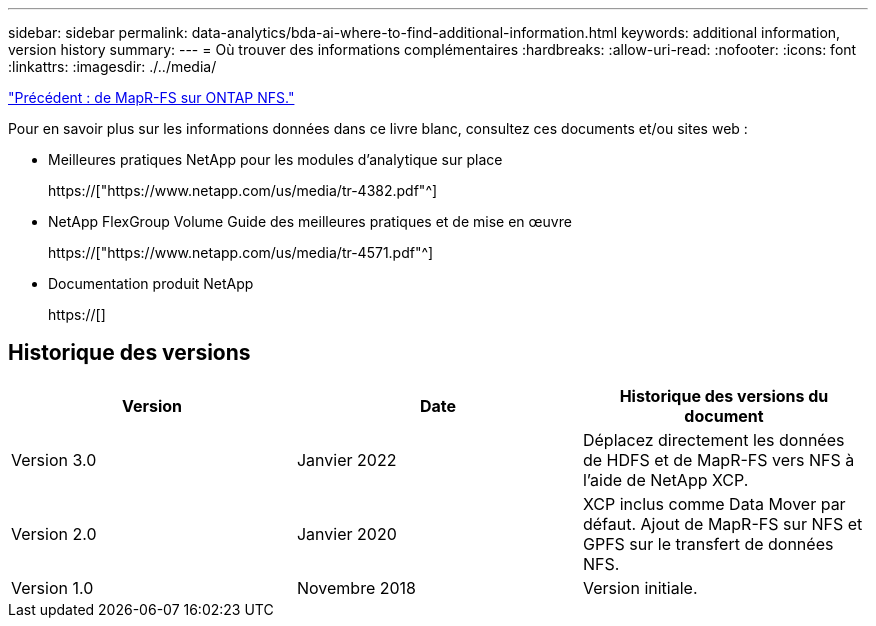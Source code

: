 ---
sidebar: sidebar 
permalink: data-analytics/bda-ai-where-to-find-additional-information.html 
keywords: additional information, version history 
summary:  
---
= Où trouver des informations complémentaires
:hardbreaks:
:allow-uri-read: 
:nofooter: 
:icons: font
:linkattrs: 
:imagesdir: ./../media/


link:bda-ai-mapr-fs-to-ontap-nfs.html["Précédent : de MapR-FS sur ONTAP NFS."]

[role="lead"]
Pour en savoir plus sur les informations données dans ce livre blanc, consultez ces documents et/ou sites web :

* Meilleures pratiques NetApp pour les modules d'analytique sur place
+
https://["https://www.netapp.com/us/media/tr-4382.pdf"^]

* NetApp FlexGroup Volume Guide des meilleures pratiques et de mise en œuvre
+
https://["https://www.netapp.com/us/media/tr-4571.pdf"^]

* Documentation produit NetApp
+
https://[]





== Historique des versions

|===
| Version | Date | Historique des versions du document 


| Version 3.0 | Janvier 2022 | Déplacez directement les données de HDFS et de MapR-FS vers NFS à l'aide de NetApp XCP. 


| Version 2.0 | Janvier 2020 | XCP inclus comme Data Mover par défaut. Ajout de MapR-FS sur NFS et GPFS sur le transfert de données NFS. 


| Version 1.0 | Novembre 2018 | Version initiale. 
|===
